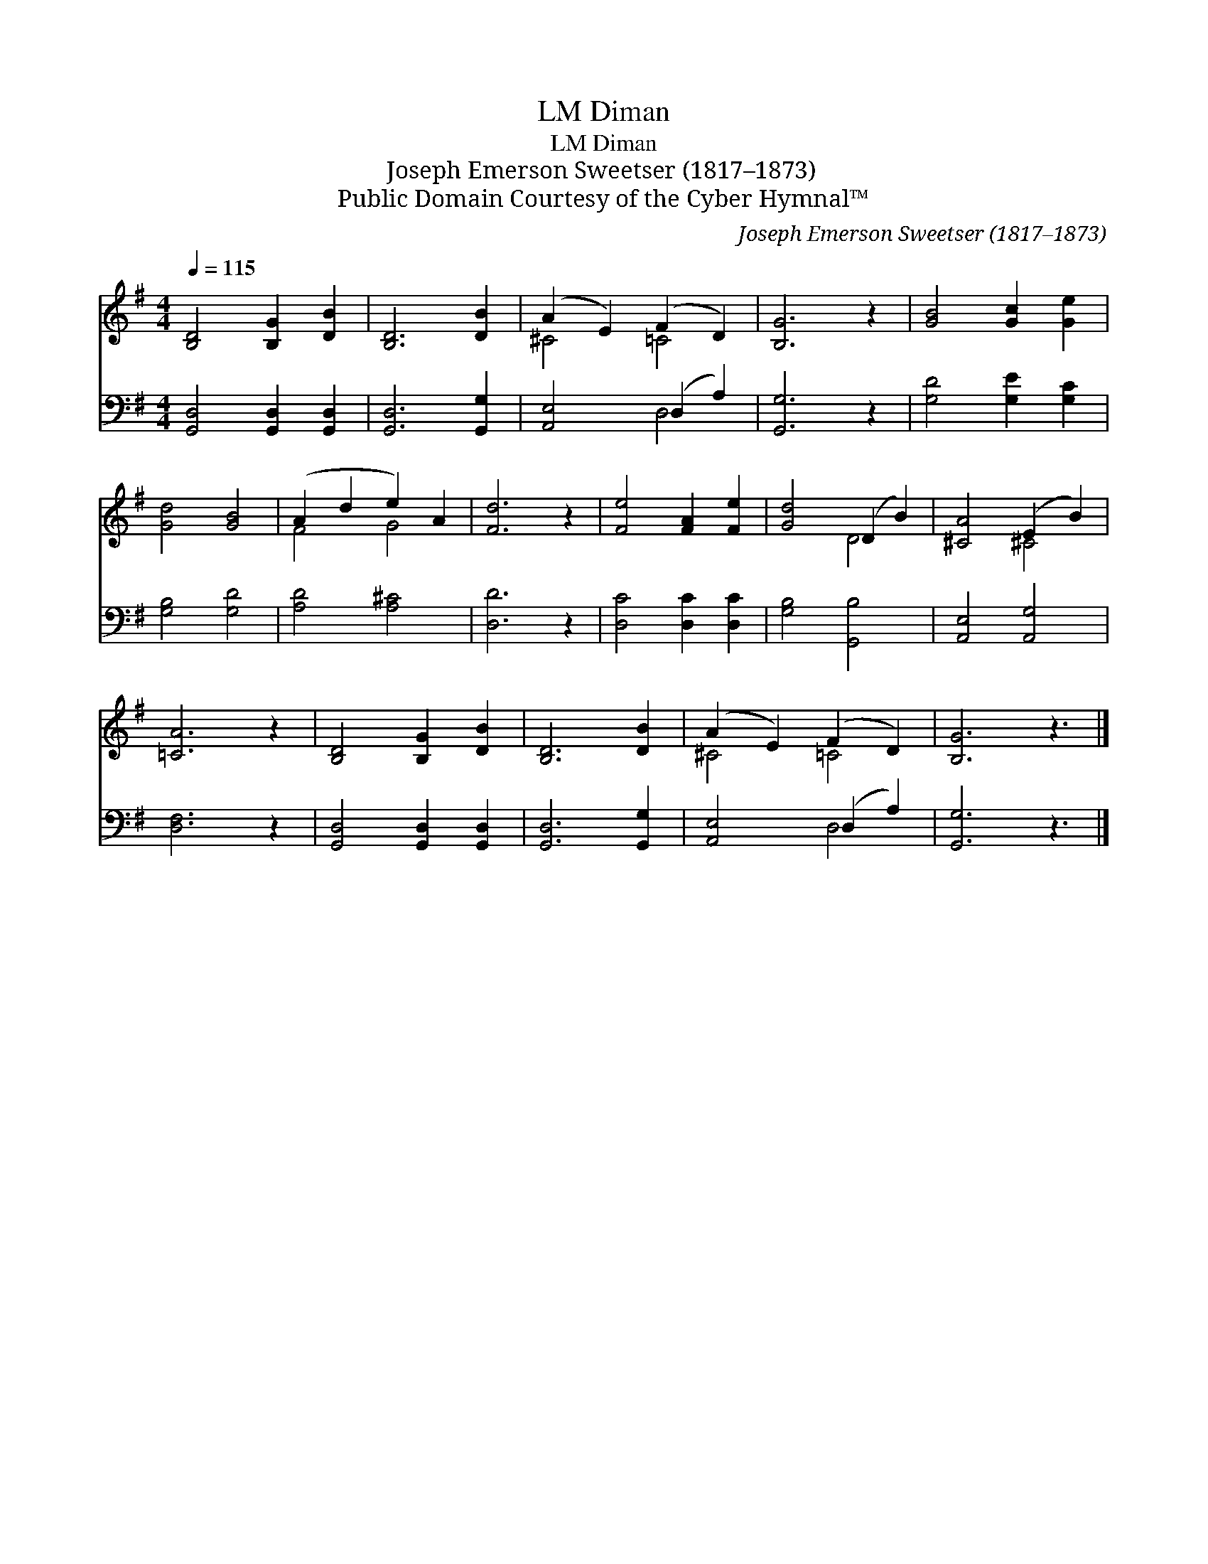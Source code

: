 X:1
T:Diman, LM
T:Diman, LM
T:Joseph Emerson Sweetser (1817–1873)
T:Public Domain Courtesy of the Cyber Hymnal™
C:Joseph Emerson Sweetser (1817–1873)
Z:Public Domain
Z:Courtesy of the Cyber Hymnal™
%%score ( 1 2 ) ( 3 4 )
L:1/8
Q:1/4=115
M:4/4
K:G
V:1 treble 
V:2 treble 
V:3 bass 
V:4 bass 
V:1
 [B,D]4 [B,G]2 [DB]2 | [B,D]6 [DB]2 | (A2 E2) (F2 D2) | [B,G]6 z2 | [GB]4 [Gc]2 [Ge]2 | %5
 [Gd]4 [GB]4 | (A2 d2 e2) A2 | [Fd]6 z2 | [Fe]4 [FA]2 [Fe]2 | [Gd]4 (D2 B2) | [^CA]4 (E2 B2) | %11
 [=CA]6 z2 | [B,D]4 [B,G]2 [DB]2 | [B,D]6 [DB]2 | (A2 E2) (F2 D2) | [B,G]6 z3 |] %16
V:2
 x8 | x8 | ^C4 =C4 | x8 | x8 | x8 | F4 G4 | x8 | x8 | x4 D4 | x4 ^C4 | x8 | x8 | x8 | ^C4 =C4 | %15
 x9 |] %16
V:3
 [G,,D,]4 [G,,D,]2 [G,,D,]2 | [G,,D,]6 [G,,G,]2 | [A,,E,]4 (D,2 A,2) | [G,,G,]6 z2 | %4
 [G,D]4 [G,E]2 [G,C]2 | [G,B,]4 [G,D]4 | [A,D]4 [A,^C]4 | [D,D]6 z2 | [D,C]4 [D,C]2 [D,C]2 | %9
 [G,B,]4 [G,,B,]4 | [A,,E,]4 [A,,G,]4 | [D,F,]6 z2 | [G,,D,]4 [G,,D,]2 [G,,D,]2 | %13
 [G,,D,]6 [G,,G,]2 | [A,,E,]4 (D,2 A,2) | [G,,G,]6 z3 |] %16
V:4
 x8 | x8 | x4 D,4 | x8 | x8 | x8 | x8 | x8 | x8 | x8 | x8 | x8 | x8 | x8 | x4 D,4 | x9 |] %16

